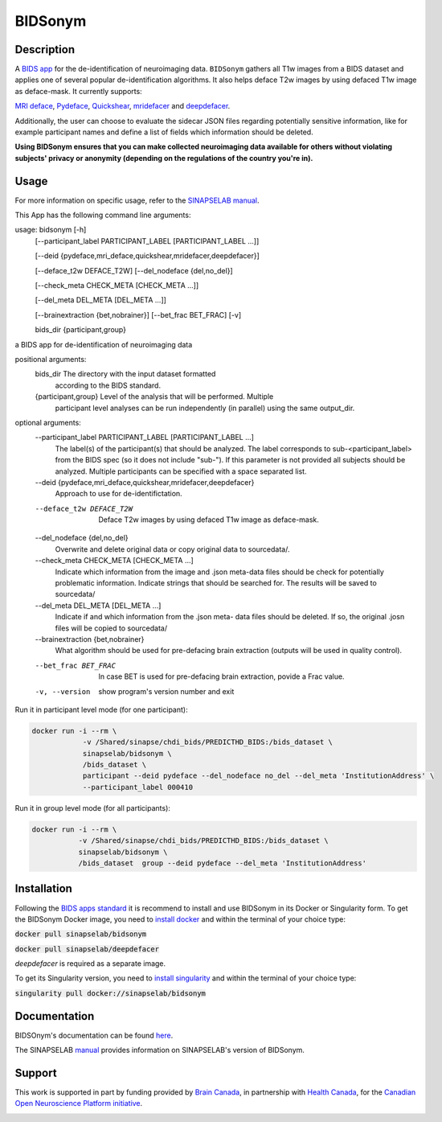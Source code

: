 ===============================
BIDSonym
===============================

.. image:: https://img.shields.io/travis/PeerHerholz/BIDSonym.svg
        :target: https://travis-ci.org/PeerHerholz/BIDSonym

.. image:: https://img.shields.io/github/issues-pr/PeerHerholz/BIDSonym.svg
    :alt: PRs
    :target: https://github.com/PeerHerholz/BIDSonym/pulls/

.. image:: https://img.shields.io/github/contributors/PeerHerholz/BIDSonym.svg
    :alt: Contributors
    :target: https://GitHub.com/PeerHerholz/BIDSonym/graphs/contributors/

.. image:: https://github-basic-badges.herokuapp.com/commits/PeerHerholz/BIDSonym.svg
    :alt: Commits
    :target: https://github.com/PeerHerholz/BIDSonym/commits/master

.. image:: http://hits.dwyl.io/PeerHerholz/BIDSonym.svg
    :alt: Hits
    :target: http://hits.dwyl.io/PeerHerholz/BIDSonym

.. image:: https://img.shields.io/docker/cloud/automated/peerherholz/bidsonym
    :alt: Dockerbuild
    :target: https://cloud.docker.com/u/peerherholz/repository/docker/peerherholz/bidsonym

.. image:: https://img.shields.io/docker/pulls/peerherholz/bidsonym
    :alt: Dockerpulls
    :target: https://cloud.docker.com/u/peerherholz/repository/docker/peerherholz/bidsonym

.. image:: https://img.shields.io/badge/License-BSD%203--Clause-blue.svg
    :alt: License
    :target: https://opensource.org/licenses/BSD-3-Clause

.. image:: https://upload.wikimedia.org/wikipedia/commons/7/74/Zotero_logo.svg
    :alt: Zotero
    :target: https://www.zotero.org/groups/2362367/bidsonym


.. image:: https://img.shields.io/badge/Supported%20by-%20CONP%2FPCNO-red
    :alt: support_conp
    :target: https://conp.ca/

Description
===========
A `BIDS <https://bids-specification.readthedocs.io/en/stable/>`_ `app <https://bids-apps.neuroimaging.io/>`_ for the de-identification of neuroimaging data. ``BIDSonym`` gathers all T1w images from a BIDS dataset and applies one of several popular de-identification algorithms. It also helps deface T2w images by using defaced T1w image as deface-mask. It currently supports:

`MRI deface <https://surfer.nmr.mgh.harvard.edu/fswiki/mri_deface>`_, `Pydeface <https://github.com/poldracklab/pydeface>`_, `Quickshear <https://github.com/nipy/quickshear>`_, `mridefacer <https://github.com/mih/mridefacer>`_ and `deepdefacer <https://github.com/josai/DeepDeface>`_.

.. image:: https://raw.githubusercontent.com/PeerHerholz/BIDSonym/master/img/bidsonym_example.png
   :alt: alternate text

Additionally, the user can choose to evaluate the sidecar JSON files regarding potentially sensitive information,
like for example participant names and define a list of fields which information should be deleted.

**Using BIDSonym ensures that you can make collected neuroimaging data available for others without violating subjects' privacy or anonymity (depending on the regulations of the country you're in).**

.. intro-marker

Usage
=====

.. usage-marker

For more information on specific usage, refer to the `SINAPSELAB manual <https://iowa-my.sharepoint.com/personal/johnsonhj_uiowa_edu/_layouts/OneNote.aspx?id=%2Fpersonal%2Fjohnsonhj_uiowa_edu%2FDocuments%2FSINAPSE_SHARED%2FSINAPSE_LAB_MANUAL&wd=target%28002%20-%20Lab%20Software%20Docs%2F002.4%20-%20End%20User%20Applications%2FBIDSonym.one%7C5D827DE8-4C68-4981-A87C-44AB6407E235%2F%29
/>`_.

This App has the following command line arguments:

usage: bidsonym [-h]
                [--participant_label PARTICIPANT_LABEL [PARTICIPANT_LABEL ...]]

                [--deid {pydeface,mri_deface,quickshear,mridefacer,deepdefacer}]

                [--deface_t2w DEFACE_T2W] [--del_nodeface {del,no_del}]

                [--check_meta CHECK_META [CHECK_META ...]]

                [--del_meta DEL_META [DEL_META ...]]

                [--brainextraction {bet,nobrainer}] [--bet_frac BET_FRAC] [-v]

                bids_dir {participant,group}

a BIDS app for de-identification of neuroimaging data

positional arguments:
  bids_dir              The directory with the input dataset formatted
                        according to the BIDS standard.
  {participant,group}   Level of the analysis that will be performed. Multiple
                        participant level analyses can be run independently
                        (in parallel) using the same output_dir.

optional arguments:
  --participant_label PARTICIPANT_LABEL [PARTICIPANT_LABEL ...]
                        The label(s) of the participant(s) that should be
                        analyzed. The label corresponds to
                        sub-<participant_label> from the BIDS spec (so it does
                        not include "sub-"). If this parameter is not provided
                        all subjects should be analyzed. Multiple participants
                        can be specified with a space separated list.

  --deid {pydeface,mri_deface,quickshear,mridefacer,deepdefacer}
                        Approach to use for de-identifictation.

  --deface_t2w DEFACE_T2W
                        Deface T2w images by using defaced T1w image as
                        deface-mask.

  --del_nodeface {del,no_del}
                        Overwrite and delete original data or copy original
                        data to sourcedata/.

  --check_meta CHECK_META [CHECK_META ...]
                        Indicate which information from the image and .json
                        meta-data files should be check for potentially
                        problematic information. Indicate strings that should
                        be searched for. The results will be saved to
                        sourcedata/

  --del_meta DEL_META [DEL_META ...]
                        Indicate if and which information from the .json meta-
                        data files should be deleted. If so, the original
                        .josn files will be copied to sourcedata/

  --brainextraction {bet,nobrainer}
                        What algorithm should be used for pre-defacing brain
                        extraction (outputs will be used in quality control).

  --bet_frac BET_FRAC   In case BET is used for pre-defacing brain extraction,
                        povide a Frac value.

  -v, --version         show program's version number and exit


Run it in participant level mode (for one participant):

.. code-block::

	docker run -i --rm \
		    -v /Shared/sinapse/chdi_bids/PREDICTHD_BIDS:/bids_dataset \
	            sinapselab/bidsonym \
		    /bids_dataset \
		    participant --deid pydeface --del_nodeface no_del --del_meta 'InstitutionAddress' \
		    --participant_label 000410


Run it in group level mode (for all participants):

.. code-block::

	docker run -i --rm \
		   -v /Shared/sinapse/chdi_bids/PREDICTHD_BIDS:/bids_dataset \
		   sinapselab/bidsonym \
		   /bids_dataset  group --deid pydeface --del_meta 'InstitutionAddress'

.. usage-marker-end


Installation
============
Following the `BIDS apps standard <https://journals.plos.org/ploscompbiol/article?id=10.1371/journal.pcbi.1005209>`_ it is recommend to install and use BIDSonym in its Docker or Singularity form. \
To get the BIDSonym Docker image, you need to `install docker <https://docs.docker.com/install/>`_ and within the terminal of your choice type:

:code:`docker pull sinapselab/bidsonym`

:code:`docker pull sinapselab/deepdefacer`

`deepdefacer` is required as a separate image.

To get its Singularity version, you need to `install singularity <https://singularity.lbl.gov/all-releases>`_ and within the terminal of your choice type:

:code:`singularity pull docker://sinapselab/bidsonym`

Documentation
=============
BIDSOnym's documentation can be found `here <https://peerherholz.github.io/BIDSonym/>`_.

The SINAPSELAB `manual <https://iowa-my.sharepoint.com/personal/johnsonhj_uiowa_edu/_layouts/OneNote.aspx?id=%2Fpersonal%2Fjohnsonhj_uiowa_edu%2FDocuments%2FSINAPSE_SHARED%2FSINAPSE_LAB_MANUAL&wd=target%28002%20-%20Lab%20Software%20Docs%2F002.4%20-%20End%20User%20Applications%2FBIDSonym.one%7C5D827DE8-4C68-4981-A87C-44AB6407E235%2F%29
/>`_ provides information on SINAPSELAB's version of BIDSonym.


Support
=======
This work is supported in part by funding provided by `Brain Canada <https://braincanada.ca/>`_, in partnership with `Health Canada <https://www.canada.ca/en/health-canada.html>`_, for the `Canadian Open Neuroscience Platform initiative <https://conp.ca/>`_.

.. image:: https://conp.ca/wp-content/uploads/elementor/thumbs/logo-2-o5e91uhlc138896v1b03o2dg8nwvxyv3pssdrkjv5a.png
    :alt: logo_conp
    :target: https://conp.ca/
